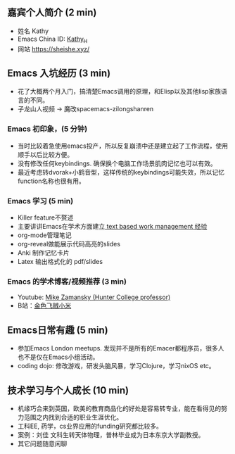 ** 嘉宾个人简介 (2 min)
- 姓名 Kathy
- Emacs China ID: [[https://emacs-china.org/u/kathy_h][Kathy_H]]
- 网站 [[https://sheishe.xyz/][https://sheishe.xyz/]]

** Emacs 入坑经历 (3 min)
- 花了大概两个月入门，搞清楚Emacs调用的原理，和Elisp以及其他lisp家族语言的不同。
- 子龙山人视频 -> 魔改spacemacs-zilongshanren

*** Emacs 初印象，(5 分钟)
- 当时比较着急使用emacs投产，所以反复崩溃中还是建立起了工作流程，使用顺手以后比较方便。
- 没有修改任何keybindings. 确保换个电脑工作场景肌肉记忆也可以有效。
- 最近考虑转dvorak+小鹤音型，这样传统的keybindings可能失效，所以记忆function名称也很有用。

*** Emacs 学习 (5 min)
- Killer feature不赘述
- 主要讲讲Emacs在学术方面建立[[https://emacs-china.org/t/v1/8218/53?u=kathy_h][ text based work management 经验]]
- org-mode管理笔记
- org-reveal做能展示代码高亮的slides
- Anki 制作记忆卡片
- Latex 输出格式化的 pdf/slides

*** Emacs 的学术博客/视频推荐 (3 min)
- Youtube: [[https://www.youtube.com/user/mzamansky][Mike Zamansky (Hunter College professor)]]
- B站：[[https://space.bilibili.com/314984514][金色飞贼小米]]

** Emacs日常有趣 (5 min)
- 参加Emacs London meetups. 发现并不是所有的Emacer都程序员，很多人也不是仅在Emacs小组活动。
- coding dojo: 修改游戏，研发头脑风暴，学习Clojure，学习nixOS etc。

** 技术学习与个人成长 (10 min)
- 机缘巧合来到英国，欧美的教育商品化的好处是容易转专业，能在看得见的努力范围之内找到合适的职业生涯优化。
- 工科EE, 药学，cs业界应用的funding研究都比较多。
- 案例：刘佳 文科生转天体物理，普林毕业成为日本东京大学副教授。
- 其它问题随意闲聊
